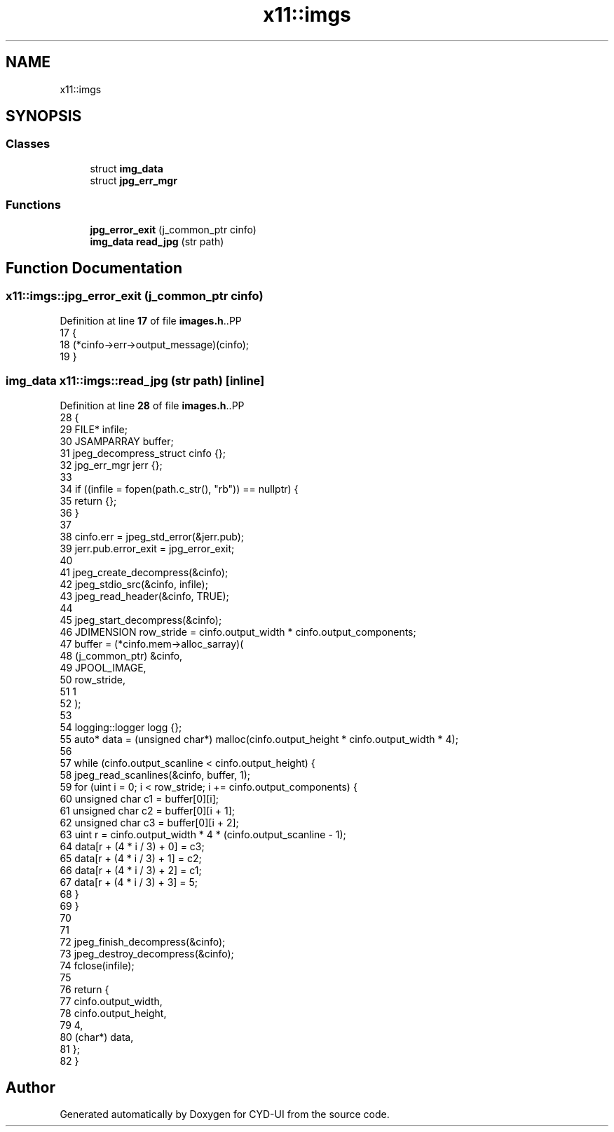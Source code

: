 .TH "x11::imgs" 3 "CYD-UI" \" -*- nroff -*-
.ad l
.nh
.SH NAME
x11::imgs
.SH SYNOPSIS
.br
.PP
.SS "Classes"

.in +1c
.ti -1c
.RI "struct \fBimg_data\fP"
.br
.ti -1c
.RI "struct \fBjpg_err_mgr\fP"
.br
.in -1c
.SS "Functions"

.in +1c
.ti -1c
.RI "\fBjpg_error_exit\fP (j_common_ptr cinfo)"
.br
.ti -1c
.RI "\fBimg_data\fP \fBread_jpg\fP (str path)"
.br
.in -1c
.SH "Function Documentation"
.PP 
.SS "x11::imgs::jpg_error_exit (j_common_ptr cinfo)"

.PP
Definition at line \fB17\fP of file \fBimages\&.h\fP\&..PP
.nf
17                                        {
18       (*cinfo\->err\->output_message)(cinfo);
19     }
.fi

.SS "\fBimg_data\fP x11::imgs::read_jpg (str path)\fC [inline]\fP"

.PP
Definition at line \fB28\fP of file \fBimages\&.h\fP\&..PP
.nf
28                                        {
29       FILE* infile;
30       JSAMPARRAY buffer;
31       jpeg_decompress_struct cinfo {};
32       jpg_err_mgr jerr {};
33       
34       if ((infile = fopen(path\&.c_str(), "rb")) == nullptr) {
35         return {};
36       }
37       
38       cinfo\&.err = jpeg_std_error(&jerr\&.pub);
39       jerr\&.pub\&.error_exit = jpg_error_exit;
40       
41       jpeg_create_decompress(&cinfo);
42       jpeg_stdio_src(&cinfo, infile);
43       jpeg_read_header(&cinfo, TRUE);
44       
45       jpeg_start_decompress(&cinfo);
46       JDIMENSION row_stride = cinfo\&.output_width * cinfo\&.output_components;
47       buffer = (*cinfo\&.mem\->alloc_sarray)(
48         (j_common_ptr) &cinfo,
49         JPOOL_IMAGE,
50         row_stride,
51         1
52       );
53       
54       logging::logger logg {};
55       auto* data = (unsigned char*) malloc(cinfo\&.output_height * cinfo\&.output_width * 4);
56       
57       while (cinfo\&.output_scanline < cinfo\&.output_height) {
58         jpeg_read_scanlines(&cinfo, buffer, 1);
59         for (uint i = 0; i < row_stride; i += cinfo\&.output_components) {
60           unsigned char c1 = buffer[0][i];
61           unsigned char c2 = buffer[0][i + 1];
62           unsigned char c3 = buffer[0][i + 2];
63           uint r = cinfo\&.output_width * 4 * (cinfo\&.output_scanline \- 1);
64           data[r + (4 * i / 3) + 0] = c3;
65           data[r + (4 * i / 3) + 1] = c2;
66           data[r + (4 * i / 3) + 2] = c1;
67           data[r + (4 * i / 3) + 3] = 5;
68         }
69       }
70       
71       
72       jpeg_finish_decompress(&cinfo);
73       jpeg_destroy_decompress(&cinfo);
74       fclose(infile);
75       
76       return {
77         cinfo\&.output_width,
78         cinfo\&.output_height,
79         4,
80         (char*) data,
81       };
82     }
.fi

.SH "Author"
.PP 
Generated automatically by Doxygen for CYD-UI from the source code\&.
